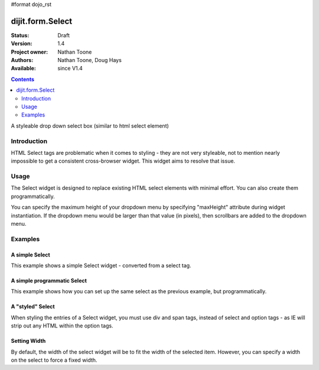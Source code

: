 #format dojo_rst

dijit.form.Select
=================

:Status: Draft
:Version: 1.4
:Project owner: Nathan Toone
:Authors: Nathan Toone, Doug Hays
:Available: since V1.4

.. contents::
   :depth: 2

A styleable drop down select box (similar to html select element)


============
Introduction
============

HTML Select tags are problematic when it comes to styling - they are not very styleable, not to mention nearly impossible to get a consistent cross-browser widget.  This widget aims to resolve that issue.


=====
Usage
=====

The Select widget is designed to replace existing HTML select elements with minimal effort.  You can also create them programmatically.

You can specify the maximum height of your dropdown menu by specifying "maxHeight" attribute during widget instantiation.  If the dropdown menu would be larger than that value (in pixels), then scrollbars are added to the dropdown menu.

========
Examples
========

A simple Select
---------------

This example shows a simple Select widget - converted from a select tag.

.. cv-compound::
  :version: local

  .. cv:: javascript

    <script>
      if(dojo.version.toString() < "1.4"){
          dojo.require("dojox.form.DropDownSelect");
      }else{
          dojo.require("dijit.form.Select");
      }
    </script>

  .. cv:: html

    <div dojoType="dijit._Widget" style="display:none;">
        <script type="dojo/method" event="postCreate">
            // create dijit.form.Select as a simple wrapper to dojox.form.DropDownSelect for Dojo < 1.4
            if(!dijit.form.Select){
                dojo.declare("dijit.form.Select", dojox.form.DropDownSelect, {});
            }
        </script>
    </div>
    <select name="select" dojoType="dijit.form.Select">
        <option value="TN">Tennessee</option>
        <option value="VA" selected="selected">Virginia</option>
        <option value="WA">Washington</option>
        <option value="FL">Florida</option>
        <option value="CA">California</option>
    </select>


A simple programmatic Select
----------------------------

This example shows how you can set up the same select as the previous example, but programmatically.

.. cv-compound::
  :version: local

  .. cv:: javascript

    <script>
      if(dojo.version.toString() < "1.4"){
          dojo.require("dojox.form.DropDownSelect");
      }else{
          dojo.require("dijit.form.Select");
      }
      
      dojo.ready(function() {
        // create dijit.form.Select as a simple wrapper to dojox.form.DropDownSelect for Dojo < 1.4
        if(!dijit.form.Select){
            dojo.declare("dijit.form.Select", dojox.form.DropDownSelect, {});
        }
        
        // now create the widget
        new dijit.form.Select({
          name: 'select',
          options: [
            { label: 'TN', value: 'Tennessee' },
            { label: 'VA', value: 'Virginia', selected: true },
            { label: 'WA', value: 'Washington' },
            { label: 'FL', value: 'Florida' },
            { label: 'CA', value: 'California' }
          ]
        }).placeAt(dojo.body());
      });
    </script>


A "styled" Select
-----------------

When styling the entries of a Select widget, you must use div and span tags, instead of select and option tags - as IE will strip out any HTML within the option tags.

.. cv-compound::
  :version: local

  .. cv:: javascript

    <script>
      if(dojo.version.toString() < "1.4"){
          dojo.require("dojox.form.DropDownSelect");
      }else{
          dojo.require("dijit.form.Select");
      }
    </script>

  .. cv:: html

    <div dojoType="dijit._Widget" style="display:none;">
        <script type="dojo/method" event="postCreate">
            // create dijit.form.Select as a simple wrapper to dojox.form.DropDownSelect for Dojo < 1.4
            if(!dijit.form.Select){
                dojo.declare("dijit.form.Select", dojox.form.DropDownSelect, {});
            }
        </script>
    </div>
    <div name="select" value="AK" dojoType="dijit.form.Select">
        <span value="AL"><b>Alabama</b></span>
        <span value="AK"><font color="red">A</font><font color="orange">l</font><font color="yellow">a</font><font color="green">s</font><font color="blue">k</font><font color="purple">a</font></span>
        <span value="AZ"><i>Arizona</i></span>
        <span value="AR"><span class="ark">Arkansas</span></span>
        <span value="CA"><span style="font-size:25%">C</span><span style="font-size:50%">a</span><span style="font-size:75%">l</span><span style="font-size:90%">i</span><span style="font-size:100%">f</span><span style="font-size:125%">o</span><span style="font-size:133%">r</span><span style="font-size:150%">n</span><span style="font-size:175%">i</span><span style="font-size:200%">a</span></span>
        <span value="NM" disabled="disabled">New<br>&nbsp;&nbsp;Mexico</span>
    </div>

Setting Width
-------------

By default, the width of the select widget will be to fit the width of the selected item.  However, you can specify a width on the select to force a fixed width.

.. cv-compound::
  :version: local

  .. cv:: javascript

    <script>
      if(dojo.version.toString() < "1.4"){
          dojo.require("dojox.form.DropDownSelect");
      }else{
          dojo.require("dijit.form.Select");
      }
    </script>

  .. cv:: html

    <div dojoType="dijit._Widget" style="display:none;">
        <script type="dojo/method" event="postCreate">
            // create dijit.form.Select as a simple wrapper to dojox.form.DropDownSelect for Dojo < 1.4
            if(!dijit.form.Select){
                dojo.declare("dijit.form.Select", dojox.form.DropDownSelect, {});
            }
        </script>
    </div>
    <select jsId="s3" name="s3" id="s3" style="width: 150px;" dojoType="dijit.form.Select">
        <option value="AL">Alabama</option>
        <option value="AK">Alaska</option>
        <option type="separator"></option>
        <option value="AZ">Arizona</option>
        <option value="AR">Arkansas</option>
        <option type="separator"></option>
        <option value="CA">California</option>
    </select>
